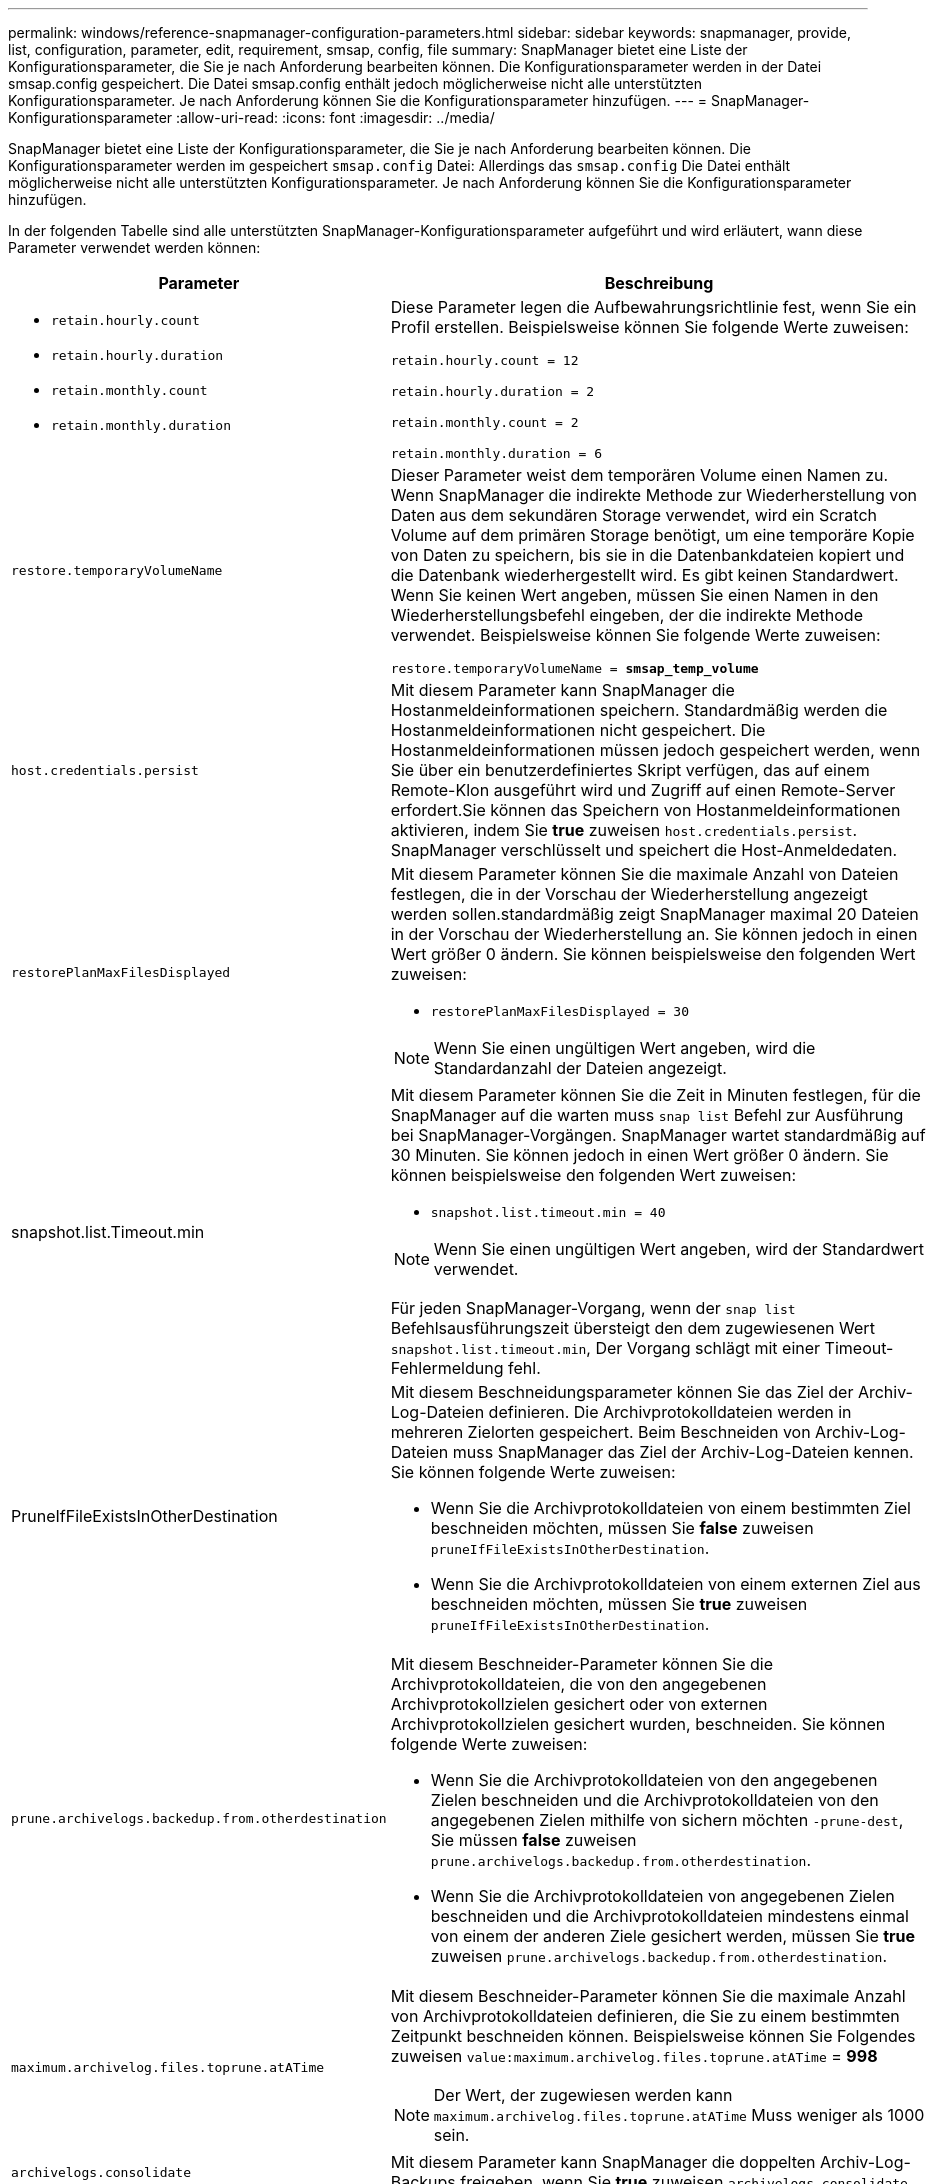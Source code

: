 ---
permalink: windows/reference-snapmanager-configuration-parameters.html 
sidebar: sidebar 
keywords: snapmanager, provide, list, configuration, parameter, edit, requirement, smsap, config, file 
summary: SnapManager bietet eine Liste der Konfigurationsparameter, die Sie je nach Anforderung bearbeiten können. Die Konfigurationsparameter werden in der Datei smsap.config gespeichert. Die Datei smsap.config enthält jedoch möglicherweise nicht alle unterstützten Konfigurationsparameter. Je nach Anforderung können Sie die Konfigurationsparameter hinzufügen. 
---
= SnapManager-Konfigurationsparameter
:allow-uri-read: 
:icons: font
:imagesdir: ../media/


[role="lead"]
SnapManager bietet eine Liste der Konfigurationsparameter, die Sie je nach Anforderung bearbeiten können. Die Konfigurationsparameter werden im gespeichert `smsap.config` Datei: Allerdings das `smsap.config` Die Datei enthält möglicherweise nicht alle unterstützten Konfigurationsparameter. Je nach Anforderung können Sie die Konfigurationsparameter hinzufügen.

In der folgenden Tabelle sind alle unterstützten SnapManager-Konfigurationsparameter aufgeführt und wird erläutert, wann diese Parameter verwendet werden können:

|===
| Parameter | Beschreibung 


 a| 
* `retain.hourly.count`
* `retain.hourly.duration`
* `retain.monthly.count`
* `retain.monthly.duration`

 a| 
Diese Parameter legen die Aufbewahrungsrichtlinie fest, wenn Sie ein Profil erstellen. Beispielsweise können Sie folgende Werte zuweisen:

`retain.hourly.count = 12`

`retain.hourly.duration = 2`

`retain.monthly.count = 2`

`retain.monthly.duration = 6`



 a| 
`restore.temporaryVolumeName`
 a| 
Dieser Parameter weist dem temporären Volume einen Namen zu. Wenn SnapManager die indirekte Methode zur Wiederherstellung von Daten aus dem sekundären Storage verwendet, wird ein Scratch Volume auf dem primären Storage benötigt, um eine temporäre Kopie von Daten zu speichern, bis sie in die Datenbankdateien kopiert und die Datenbank wiederhergestellt wird. Es gibt keinen Standardwert. Wenn Sie keinen Wert angeben, müssen Sie einen Namen in den Wiederherstellungsbefehl eingeben, der die indirekte Methode verwendet. Beispielsweise können Sie folgende Werte zuweisen:

`restore.temporaryVolumeName = *smsap_temp_volume*`



 a| 
`host.credentials.persist`
 a| 
Mit diesem Parameter kann SnapManager die Hostanmeldeinformationen speichern. Standardmäßig werden die Hostanmeldeinformationen nicht gespeichert. Die Hostanmeldeinformationen müssen jedoch gespeichert werden, wenn Sie über ein benutzerdefiniertes Skript verfügen, das auf einem Remote-Klon ausgeführt wird und Zugriff auf einen Remote-Server erfordert.Sie können das Speichern von Hostanmeldeinformationen aktivieren, indem Sie *true* zuweisen `host.credentials.persist`. SnapManager verschlüsselt und speichert die Host-Anmeldedaten.



 a| 
`restorePlanMaxFilesDisplayed`
 a| 
Mit diesem Parameter können Sie die maximale Anzahl von Dateien festlegen, die in der Vorschau der Wiederherstellung angezeigt werden sollen.standardmäßig zeigt SnapManager maximal 20 Dateien in der Vorschau der Wiederherstellung an. Sie können jedoch in einen Wert größer 0 ändern. Sie können beispielsweise den folgenden Wert zuweisen:

* `restorePlanMaxFilesDisplayed = 30`



NOTE: Wenn Sie einen ungültigen Wert angeben, wird die Standardanzahl der Dateien angezeigt.



 a| 
snapshot.list.Timeout.min
 a| 
Mit diesem Parameter können Sie die Zeit in Minuten festlegen, für die SnapManager auf die warten muss `snap list` Befehl zur Ausführung bei SnapManager-Vorgängen. SnapManager wartet standardmäßig auf 30 Minuten. Sie können jedoch in einen Wert größer 0 ändern. Sie können beispielsweise den folgenden Wert zuweisen:

* `snapshot.list.timeout.min = 40`



NOTE: Wenn Sie einen ungültigen Wert angeben, wird der Standardwert verwendet.

Für jeden SnapManager-Vorgang, wenn der `snap list` Befehlsausführungszeit übersteigt den dem zugewiesenen Wert `snapshot.list.timeout.min`, Der Vorgang schlägt mit einer Timeout-Fehlermeldung fehl.



 a| 
PruneIfFileExistsInOtherDestination
 a| 
Mit diesem Beschneidungsparameter können Sie das Ziel der Archiv-Log-Dateien definieren. Die Archivprotokolldateien werden in mehreren Zielorten gespeichert. Beim Beschneiden von Archiv-Log-Dateien muss SnapManager das Ziel der Archiv-Log-Dateien kennen. Sie können folgende Werte zuweisen:

* Wenn Sie die Archivprotokolldateien von einem bestimmten Ziel beschneiden möchten, müssen Sie *false* zuweisen `pruneIfFileExistsInOtherDestination`.
* Wenn Sie die Archivprotokolldateien von einem externen Ziel aus beschneiden möchten, müssen Sie *true* zuweisen `pruneIfFileExistsInOtherDestination`.




 a| 
`prune.archivelogs.backedup.from.otherdestination`
 a| 
Mit diesem Beschneider-Parameter können Sie die Archivprotokolldateien, die von den angegebenen Archivprotokollzielen gesichert oder von externen Archivprotokollzielen gesichert wurden, beschneiden. Sie können folgende Werte zuweisen:

* Wenn Sie die Archivprotokolldateien von den angegebenen Zielen beschneiden und die Archivprotokolldateien von den angegebenen Zielen mithilfe von sichern möchten `-prune-dest`, Sie müssen *false* zuweisen `prune.archivelogs.backedup.from.otherdestination`.
* Wenn Sie die Archivprotokolldateien von angegebenen Zielen beschneiden und die Archivprotokolldateien mindestens einmal von einem der anderen Ziele gesichert werden, müssen Sie *true* zuweisen `prune.archivelogs.backedup.from.otherdestination`.




 a| 
`maximum.archivelog.files.toprune.atATime`
 a| 
Mit diesem Beschneider-Parameter können Sie die maximale Anzahl von Archivprotokolldateien definieren, die Sie zu einem bestimmten Zeitpunkt beschneiden können. Beispielsweise können Sie Folgendes zuweisen `value:maximum.archivelog.files.toprune.atATime` = *998*


NOTE: Der Wert, der zugewiesen werden kann `maximum.archivelog.files.toprune.atATime` Muss weniger als 1000 sein.



 a| 
`archivelogs.consolidate`
 a| 
Mit diesem Parameter kann SnapManager die doppelten Archiv-Log-Backups freigeben, wenn Sie *true* zuweisen `archivelogs.consolidate`.



 a| 
`suffix.backup.label.with.logs`
 a| 
Mit diesem Parameter können Sie das Suffix angeben, das Sie hinzufügen möchten, um die Namen der Bezeichnungen der Datensicherung und des Archiv-Log-Backups zu unterscheiden.zum Beispiel, wenn Sie Protokolle zuweisen `suffix.backup.label.with.logs`, `_logs` Wird als Suffix zum Backup-Label des Archivprotokolls hinzugefügt. Dann wäre das Backup-Label für das Archivprotokoll `arch_logs`.



 a| 
`backup.archivelogs.beyond.missingfiles`
 a| 
Mit diesem Parameter kann SnapManager die fehlenden Archivprotokolldateien in die Sicherung aufnehmen. Die Archivprotokolldateien, die nicht im aktiven Dateisystem vorhanden sind, sind nicht im Backup enthalten. Wenn Sie alle Archivprotokolldateien, auch solche, die nicht im aktiven Dateisystem vorhanden sind, einschließen möchten, müssen Sie *true* zuweisen `backup.archivelogs.beyond.missingfiles`.

Sie können FALSE zuweisen, um die fehlenden Archivprotokolldateien zu ignorieren.



 a| 
`srvctl.timeout`
 a| 
Mit diesem Parameter können Sie den Timeout-Wert für das definieren `srvctl` Befehl.


NOTE: Die Serversteuerung (SRVCTL) ist ein Dienstprogramm zur Verwaltung von RAC-Instanzen.

Wenn SnapManager mehr Zeit in Anspruch nimmt, um den srvctl-Befehl als den Timeout-Wert auszuführen, schlägt der SnapManager-Vorgang mit dieser Fehlermeldung fehl: `Error: Timeout occurred while executing command: srvctl status`.



 a| 
`snapshot.restore.storageNameCheck`
 a| 
Mit diesem Parameter kann SnapManager den Wiederherstellungsvorgang mit Snapshot Kopien durchführen, die vor der Migration von Data ONTAP im 7-Mode zu Clustered Data ONTAP erstellt wurden. Der dem Parameter zugewiesene Standardwert ist false. Wenn Sie von Data ONTAP 7-Mode zu Clustered Data ONTAP migriert haben, die vor der Migration erstellten Snapshot Kopien jedoch verwenden möchten, legen Sie fest `snapshot.restore.storageNameCheck`=*true*.



 a| 
`services.common.disableAbort`
 a| 
Dieser Parameter deaktiviert die Bereinigung bei einem Ausfall lang laufender Vorgänge. Sie können festlegen `services.common.disableAbort`=*true*.Wenn Sie beispielsweise einen Klonvorgang ausführen, der lange läuft und dann aufgrund eines Oracle-Fehlers fehlschlägt, sollten Sie den Klon möglicherweise nicht bereinigen. Wenn Sie die Einstellung festgelegt haben `services.common.disableAbort`=*true*, der Klon wird nicht gelöscht. Sie können das Oracle Problem beheben und den Klonvorgang ab dem Fehlerpunkt neu starten.



 a| 
* `backup.sleep.dnfs.layout`
* `backup.sleep.dnfs.secs`

 a| 
Diese Parameter aktivieren den Schlafmechanismus im Direct NFS Layout (dNFS). Nachdem Sie die Sicherung von Kontrolldateien mit dNFS oder einem Network File System (NFS) erstellt haben, versucht SnapManager, die Steuerdateien zu lesen, aber die Dateien werden möglicherweise nicht gefunden.um den Sleep-Mechanismus zu aktivieren, stellen Sie sicher, dass dies nicht möglich ist `backup.sleep.dnfs.layout`=*true*. Der Standardwert ist *true*.

Wenn Sie den Schlafmechanismus aktivieren, müssen Sie die Schlafdauer zuweisen `backup.sleep.dnfs.secs`. Die zugewiesene Schlafzeit ist in Sekunden und der Wert hängt von Ihrer Umgebung ab. Der Standardwert ist 5 Sekunden.

Beispiel:

* `backup.sleep.dnfs.layout`=*true*
* `backup.sleep.dnfs.secs`=*2*




 a| 
* `override.default.backup.pattern`
* `new.default.backup.pattern`

 a| 
Wenn Sie das Backup-Label nicht angeben, erstellt SnapManager ein Standard-Backup-Label. Mit diesen SnapManager-Parametern können Sie das Standard-Backup-Label anpassen.um die Anpassung des Backup-Labels zu ermöglichen, stellen Sie sicher, dass der Wert von `override.default.backup.pattern` Ist auf *true* eingestellt. Der Standardwert ist *false*.

Um das neue Muster des Backup-Labels zuzuweisen, können Sie Schlüsselwörter wie Datenbankname, Profilname, Umfang, Modus und Hostname zuweisen `new.default.backup.pattern`. Die Stichwörter sollten mit einem Unterstrich getrennt werden. Beispiel: `new.default.backup.pattern`=*dbname_profile_hostname_Scope_Mode*.


NOTE: Der Zeitstempel wird automatisch am Ende des generierten Etiketts eingefügt.



 a| 
`allow.underscore.in.clone.sid`
 a| 
Oracle unterstützt die Verwendung des Unterstreichung in Clone SID von Oracle 11gR2. Mit diesem SnapManager-Parameter können Sie einen Unterstrich in den Namen der Klon-SID aufnehmen.um einen Unterstrich in den Namen der Klon-SID einzuschließen, stellen Sie sicher, dass der Wert von angegeben ist `allow.underscore.in.clone.sid` Ist auf *true* eingestellt. Der Standardwert ist *true*.

Wenn Sie eine Oracle-Version vor Oracle 11gR2 verwenden oder keinen Unterstrich in den Namen Clone SID aufnehmen möchten, setzen Sie den Wert auf *false*.



 a| 
`oracle.parameters.with.comma`
 a| 
Mit diesem Parameter können Sie alle Oracle-Parameter angeben, die durch Komma (,) als Wert verfügen.während der SnapManager-Operation wird ein Komma (,) verwendet `oracle.parameters.with.comma` Um alle Oracle-Parameter zu überprüfen und die Aufteilung der Werte zu überspringen.

Beispiel, wenn der Wert von `_nls_numeric_characters_`=, und geben Sie dann an `oracle.parameters.with.comma=_nls_numeric_characters_`. Wenn mehrere Oracle-Parameter mit Komma als Wert vorhanden sind, müssen Sie alle Parameter in angeben `oracle.parameters.with.comma`.



 a| 
* `archivedLogs.exclude`
* `archivedLogs.exclude.fileslike`
* `<db-unique-name>.archivedLogs.exclude.fileslike`

 a| 
Diese Parameter erlauben es SnapManager, die Archivprotokolldateien von den Profilen und Backups auszuschließen, wenn sich die Datenbank nicht auf einem Storage-System mit Snapshot Kopien befindet und Sie SnapManager-Vorgänge auf diesem Speichersystem durchführen möchten.


NOTE: Vor der Erstellung eines Profils müssen Sie die Ausschlussparameter in die Konfigurationsdatei einfügen.

Die diesen Parametern zugewiesenen Werte können entweder ein Verzeichnis der obersten Ebene oder ein Mount-Punkt sein, an dem die Archivprotokolldateien vorhanden sind, oder ein Unterverzeichnis.

Um die Archivprotokolldateien von der Integration im Profil und der Sicherung auszuschließen, müssen Sie einen der folgenden Parameter angeben:

* `archivedLogs.exclude` So geben Sie einen regulären Ausdruck für das Ausschließen von Archivprotokolldateien aus allen Profilen oder Backups an.
+
Die Archivprotokolldateien, die dem regulären Ausdruck entsprechen, werden von allen Profilen und Backups ausgeschlossen.

+
Beispielsweise können Sie festlegen `archivedLogs.exclude = J:\\ARCH\\.*`.

+

NOTE: Wenn das Ziel ein Dateitrennzeichen hat, muss dem Muster ein zusätzliches Schrägungssymbol (\) hinzugefügt werden, und das Muster muss mit einem Doppelschrägstrich-Muster (\\.*) enden.

* `archivedLogs.exclude.fileslike` So geben Sie einen SQL-Ausdruck für das Ausschließen von Archivprotokolldateien aus allen Profilen oder Backups an.
+
Die Archivprotokolldateien, die dem SQL-Ausdruck entsprechen, werden von allen Profilen und Backups ausgeschlossen.

+
Beispielsweise können Sie festlegen `archivedLogs.exclude.fileslike = J:\\ARCH2\\%`.

+

NOTE: Wenn das Ziel über ein Dateitrennzeichen verfügt, muss dem Muster ein zusätzliches Schrägungssymbol (\) hinzugefügt werden, und das Muster muss mit einem Doppelschrägstrich-Muster (\\%) enden.





 a| 
 a| 
* `<db-unique-name>.archivedLogs.exclude.fileslike` So geben Sie einen SQL-Ausdruck zum Ausschließen von Archivprotokolldateien nur aus dem Profil oder dem Backup an, das für die Datenbank mit dem angegebenen _db-Unique-Name_ erstellt wurde.
+
Die Archivprotokolldateien, die dem SQL-Ausdruck entsprechen, werden vom Profil und den Backups ausgeschlossen.

+
Beispielsweise können Sie festlegen `mydb.archivedLogs.exclude.fileslike = J:\\ARCH2\\%`.

+

NOTE: Wenn das Ziel über ein Dateitrennzeichen verfügt, muss dem Muster ein zusätzliches Schrägungssymbol (\) hinzugefügt werden, und das Muster muss mit einem Doppelschrägstrich-Muster (\\%) enden.




NOTE: Die BR*Tools unterstützen die folgenden Parameter auch dann nicht, wenn diese Parameter so konfiguriert sind, dass Archivprotokolldateien ausgeschlossen werden:

* `archivedLogs.exclude.fileslike`
* `<db-unique-name>.archivedLogs.exclude.fileslike`


|===